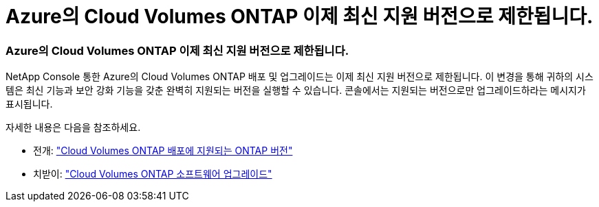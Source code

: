 = Azure의 Cloud Volumes ONTAP 이제 최신 지원 버전으로 제한됩니다.
:allow-uri-read: 




=== Azure의 Cloud Volumes ONTAP 이제 최신 지원 버전으로 제한됩니다.

NetApp Console 통한 Azure의 Cloud Volumes ONTAP 배포 및 업그레이드는 이제 최신 지원 버전으로 제한됩니다.  이 변경을 통해 귀하의 시스템은 최신 기능과 보안 강화 기능을 갖춘 완벽히 지원되는 버전을 실행할 수 있습니다.  콘솔에서는 지원되는 버전으로만 업그레이드하라는 메시지가 표시됩니다.

자세한 내용은 다음을 참조하세요.

* 전개: https://docs.netapp.com/us-en/bluexp-cloud-volumes-ontap/reference-versions.html["Cloud Volumes ONTAP 배포에 지원되는 ONTAP 버전"^]
* 치받이: https://docs.netapp.com/us-en/bluexp-cloud-volumes-ontap/task-updating-ontap-cloud.html#upgrade-overview["Cloud Volumes ONTAP 소프트웨어 업그레이드"^]

